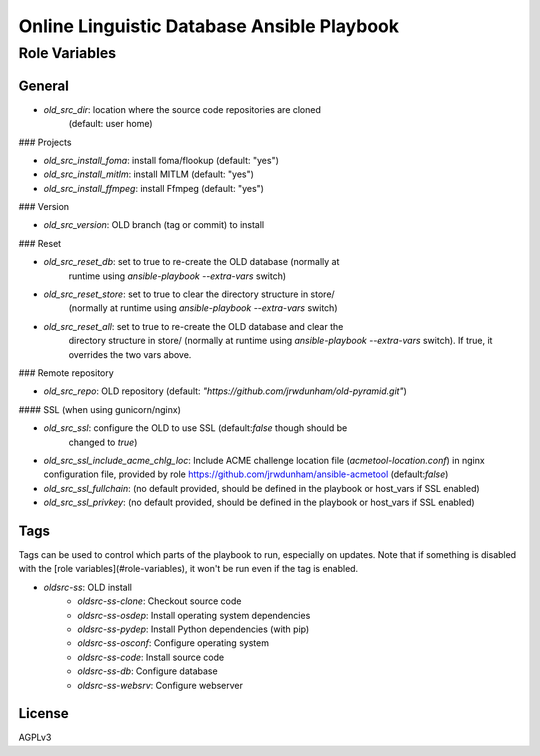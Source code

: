 ===============================================================================
  Online Linguistic Database Ansible Playbook
===============================================================================

Role Variables
===============================================================================

General
-------------------------------------------------------------------------------

- `old_src_dir`: location where the source code repositories are cloned
   (default: user home)

### Projects

- `old_src_install_foma`: install foma/flookup (default: "yes")
- `old_src_install_mitlm`: install MITLM (default: "yes")
- `old_src_install_ffmpeg`: install Ffmpeg (default: "yes")

### Version

- `old_src_version`: OLD branch (tag or commit) to install

### Reset

- `old_src_reset_db`: set to true to re-create the OLD database (normally at
   runtime using `ansible-playbook` `--extra-vars` switch)
- `old_src_reset_store`: set to true to clear the directory structure in store/
   (normally at runtime using `ansible-playbook` `--extra-vars` switch)
- `old_src_reset_all`: set to true to re-create the OLD database and clear the
   directory structure in store/ (normally at runtime using `ansible-playbook`
   `--extra-vars` switch). If true, it overrides the two vars above.


### Remote repository

- `old_src_repo`: OLD repository (default:
  `"https://github.com/jrwdunham/old-pyramid.git"`)


#### SSL (when using gunicorn/nginx)

- `old_src_ssl`: configure the OLD to use SSL (default:`false` though should be
   changed to `true`)
- `old_src_ssl_include_acme_chlg_loc`: Include ACME challenge location file
  (`acmetool-location.conf`) in nginx configuration file, provided by role
  https://github.com/jrwdunham/ansible-acmetool (default:`false`)
- `old_src_ssl_fullchain`: (no default provided, should be defined in the
  playbook or host_vars if SSL enabled)
- `old_src_ssl_privkey`: (no default provided, should be defined in the
  playbook or host_vars if SSL enabled)


Tags
-------------------------------------------------------------------------------

Tags can be used to control which parts of the playbook to run, especially on
updates. Note that if something is disabled with the [role
variables](#role-variables), it won't be run even if the tag is enabled.

- `oldsrc-ss`: OLD install
    - `oldsrc-ss-clone`: Checkout source code
    - `oldsrc-ss-osdep`: Install operating system dependencies
    - `oldsrc-ss-pydep`: Install Python dependencies (with pip)
    - `oldsrc-ss-osconf`: Configure operating system
    - `oldsrc-ss-code`: Install source code
    - `oldsrc-ss-db`: Configure database
    - `oldsrc-ss-websrv`: Configure webserver


License
-------------------------------------------------------------------------------

AGPLv3
